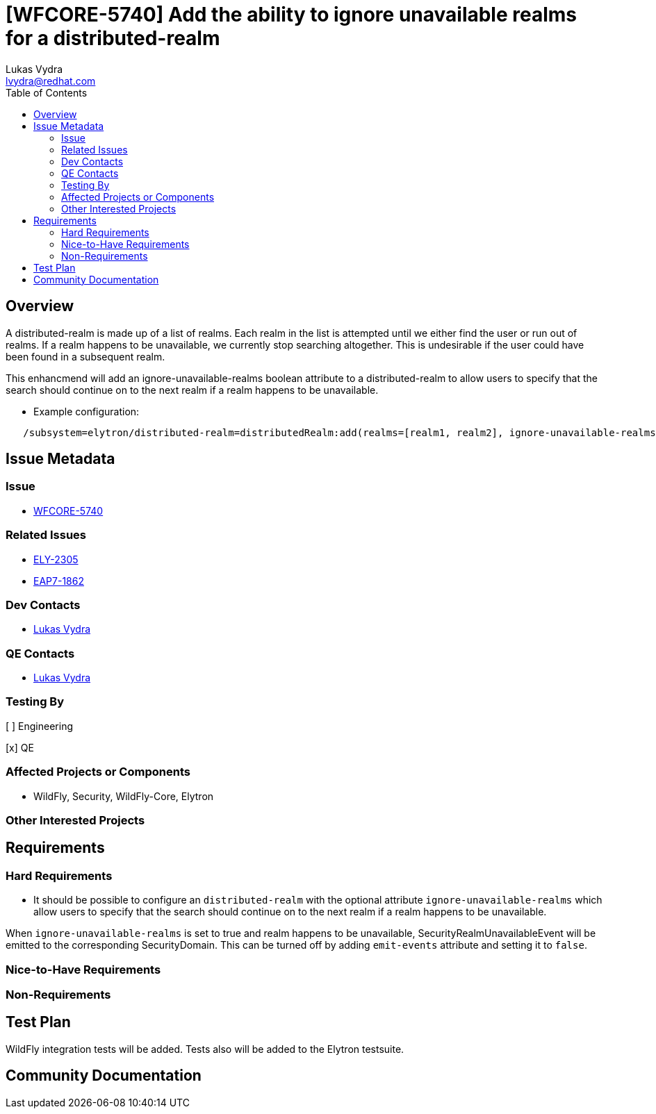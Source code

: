 = [WFCORE-5740] Add the ability to ignore unavailable realms for a distributed-realm
:author:            Lukas Vydra
:email:             lvydra@redhat.com
:toc:               left
:icons:             font
:idprefix:
:idseparator:       -

== Overview
A distributed-realm is made up of a list of realms. Each realm in the list is attempted until we either find the user or run out of realms. 
If a realm happens to be unavailable, we currently stop searching altogether. This is undesirable if the user could have been found in a subsequent realm.

This enhancmend will add an ignore-unavailable-realms boolean attribute to a distributed-realm to allow users to specify that the search should continue on to the next realm if a realm happens to be unavailable.

** Example configuration:

```
   /subsystem=elytron/distributed-realm=distributedRealm:add(realms=[realm1, realm2], ignore-unavailable-realms=true)
```

== Issue Metadata

=== Issue
* https://issues.redhat.com/browse/WFCORE-5740[WFCORE-5740]


=== Related Issues

* https://issues.redhat.com/browse/ELY-2305[ELY-2305]
* https://issues.redhat.com/browse/EAP7-1862[EAP7-1862]

=== Dev Contacts

* mailto:{email}[{author}]

=== QE Contacts
* mailto:{email}[{author}]

=== Testing By
[ ] Engineering

[x] QE

=== Affected Projects or Components
* WildFly, Security, WildFly-Core, Elytron

=== Other Interested Projects

== Requirements 

=== Hard Requirements

* It should be possible to configure an ```distributed-realm``` with the optional attribute ```ignore-unavailable-realms``` which
allow users to specify that the search should continue on to the next realm if a realm happens to be unavailable.

When ```ignore-unavailable-realms``` is set to true and realm happens to be unavailable, SecurityRealmUnavailableEvent will be emitted to the corresponding SecurityDomain.
This can be turned off by adding `emit-events` attribute and setting it to `false`.


=== Nice-to-Have Requirements

=== Non-Requirements

== Test Plan
WildFly integration tests will be added. Tests also will be added to the Elytron testsuite.

== Community Documentation

